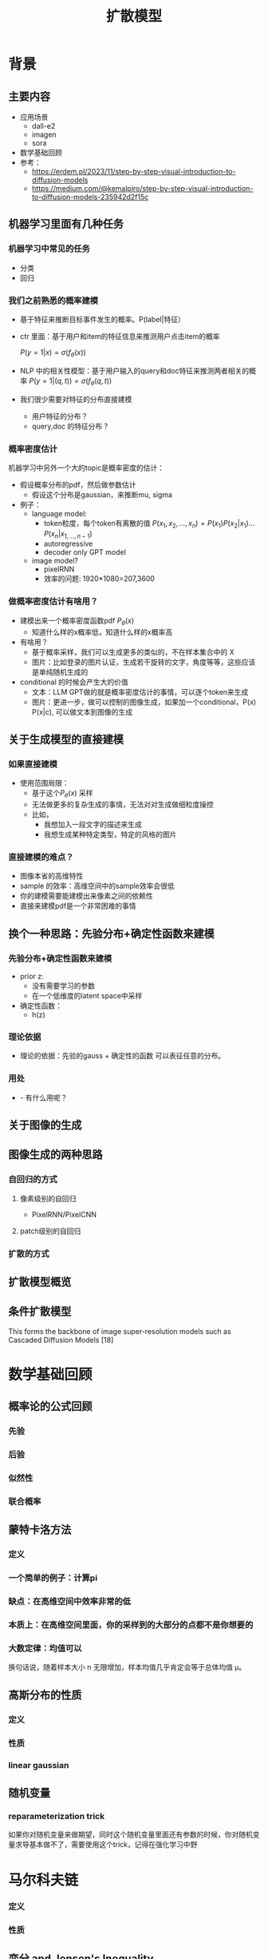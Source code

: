 #+TITLE: 扩散模型
* 背景
** 主要内容
- 应用场景
  - dall-e2
  - imagen
  - sora
- 数学基础回顾
- 参考：
  + https://erdem.pl/2023/11/step-by-step-visual-introduction-to-diffusion-models
  + https://medium.com/@kemalpiro/step-by-step-visual-introduction-to-diffusion-models-235942d2f15c
** 机器学习里面有几种任务
*** 机器学习中常见的任务
- 分类
- 回归
*** 我们之前熟悉的概率建模
- 基于特征来推断目标事件发生的概率。P(label|特征）
- ctr 里面：基于用户和item的特征信息来推测用户点击item的概率

   $P(y=1|x)=\sigma(f_{\theta}(x))$

- NLP 中的相关性模型：基于用户输入的query和doc特征来推测两者相关的概率
   $P(y=1|(q,t))=\sigma(f_{\theta}(q,t))$

- 我们很少需要对特征的分布直接建模
  + 用户特征的分布？
  + query,doc 的特征分布？
*** 概率密度估计
机器学习中另外一个大的topic是概率密度的估计：
- 假设概率分布的pdf，然后做参数估计
  + 假设这个分布是gaussian，来推断mu, sigma
- 例子：
  + language model:
    + token粒度，每个token有离散的值    $P(x_{1}, x_{2},\ldots, x_{n})= P(x_{1})P(x_{2}|x_{1})\ldots P(x_{n}|x_{1,\ldots,n-1})$
    + autoregressive
    + decoder only GPT model
  + image model?
    + pixelRNN
    + 效率的问题: 1920*1080=207,3600
*** 做概率密度估计有啥用？
- 建模出来一个概率密度函数pdf $P_{\theta}(x)$ 
  + 知道什么样的x概率低，知道什么样的x概率高
- 有啥用？
  + 基于概率采样，我们可以生成更多的类似的，不在样本集合中的 X
  + 图片：比如登录的图片认证，生成若干旋转的文字，角度等等，这些应该是单纯随机生成的
- conditional 的时候会产生大的价值
  + 文本：LLM GPT做的就是概率密度估计的事情，可以逐个token来生成
  + 图片：更进一步，做可以控制的图像生成，如果加一个conditional，P(x) P(x|c), 可以做文本到图像的生成
** 关于生成模型的直接建模
*** 如果直接建模
- 使用范围局限：
  + 基于这个$P_{\theta}(x)$ 采样
  + 无法做更多的复杂生成的事情，无法对对生成做细粒度操控
  + 比如，
    + 我想加入一段文字的描述来生成
    + 我想生成某种特定类型，特定的风格的图片
*** 直接建模的难点？
- 图像本省的高维特性
- sample 的效率：高维空间中的sample效率会很低
- 你的建模需要能建模出来像素之间的依赖性
- 直接来建模pdf是一个非常困难的事情
** 换个一种思路：先验分布+确定性函数来建模
*** 先验分布+确定性函数来建模
- prior z:
  + 没有需要学习的参数
  + 在一个低维度的latent space中采样
- 确定性函数：
  + h(z)
*** 理论依据
- 理论的依据：先验的gauss + 确定性的函数 可以表征任意的分布。
*** 用处
- - 有什么用呢？
** 关于图像的生成
** 图像生成的两种思路
*** 自回归的方式
**** 像素级别的自回归
- PixelRNN/PixelCNN
**** patch级别的自回归
*** 扩散的方式

** 扩散模型概览
** 条件扩散模型
This forms the backbone of image super-resolution models such as Cascaded Diffusion Models [18]
* 数学基础回顾
** 概率论的公式回顾
*** 先验
*** 后验
*** 似然性
*** 联合概率
*** 
** 蒙特卡洛方法
*** 定义
*** 一个简单的例子：计算pi
*** 缺点：在高维空间中效率非常的低
*** 本质上：在高维空间里面，你的采样到的大部分的点都不是你想要的
*** 大数定律：均值可以
换句话说，随着样本大小 n 无限增加，样本均值几乎肯定会等于总体均值 μ。
** 高斯分布的性质
*** 定义
*** 性质
*** linear gaussian

** 随机变量
*** reparameterization trick
如果你对随机变量来做期望，同时这个随机变量里面还有参数的时候，你对随机变量求导基本做不了，需要使用这个trick，记得在强化学习中野

* 马尔科夫链
*** 定义
*** 性质
** 变分 and Jensen's Inequality
* Generative Model
** Generative Model
*** 正常的模型是怎么做概率建模的？
思考清楚一个样本的概率，然后做概率的最大化。
$P(x)$
** 生成模型的概率建模
- 每个样本对应一个latent variable $(x, z)$
- $P(x)=\int_{z} P(x,z) dz=\int_{z}P(x|z)P(z)dz$
*** 如何做最大化？
- 积分的存在，没法直接优化
*** 改用MC 方法？
- $P(x) = E_{z\in P(z)}P(x|z) P(z) dz = \sum_{i} P(x_i|z_i)P(z_i)$
*** 如何来解决？
** variational auto encoder
** ELBO backbone
*** 背景
$P(x)=\int P(x|z) p(z)$
直接做主要的困难来源于MC在高维空间中的sample的效率问题
*** 引入Q分布
1. 聚焦有意义的 z 值
2. Q(z∣X)：为此，我们引入了一个新的函数 
Q(z∣X)，这是一个编码器网络，它可以基于观察到的数据 
X 提供一个关于 z 值的分布。这个分布专门针对那些可能产生 
X 的 z 值。变分方法使得这个分布可以通过学习数据来逼近真实的后验分布 
P(z∣X)。
*** formula
$\log P(X) - D_{KL}[Q(z|X) \| P(z|X)] = \mathbb{E}_{z \sim Q}[\log P(X|z)] - D_{KL}[Q(z|X) \| P(z)]$

* 扩散模型
** 什么是扩散模型
** 为什么要多步来生成
** 优化的目标函数
** ELBO的定义
* 简单的扩散模型
* 简单的扩展模型的代码
#+begin_src python
import torch
import torch.nn as nn
import torch.optim as optim

class UNet(nn.Module):
    def __init__(self, in_channels, out_channels, time_embedding_size):
        super(UNet, self).__init__()
        # Define the UNet architecture with time conditioning
        # This is a placeholder structure, you can make it more complex
        self.time_embedding = nn.Linear(time_embedding_size, out_channels)
        
        self.encoder = nn.Sequential(
            nn.Conv2d(in_channels, 64, kernel_size=3, stride=1, padding=1),
            nn.ReLU(),
            nn.Conv2d(64, 128, kernel_size=3, stride=2, padding=1),
            nn.ReLU(),
        )
        self.decoder = nn.Sequential(
            nn.ConvTranspose2d(128, 64, kernel_size=4, stride=2, padding=1),
            nn.ReLU(),
            nn.Conv2d(64, out_channels, kernel_size=3, stride=1, padding=1),
        )
    
    def forward(self, x, t):
        # Embed the time step
        t_embed = self.time_embedding(t).unsqueeze(-1).unsqueeze(-1)
        # Apply the encoder
        encoded = self.encoder(x)
        # Combine time and space information
        encoded = encoded + t_embed
        # Apply the decoder
        return self.decoder(encoded)

# Hyperparameters
in_channels = 3  # For RGB images
out_channels = 3  # Predicting noise for RGB images
time_embedding_size = 16
T = 1000  # Total number of time steps

# Model, optimizer, and loss function
model = UNet(in_channels=in_channels, out_channels=out_channels, time_embedding_size=time_embedding_size)
optimizer = optim.Adam(model.parameters())
loss_fn = nn.MSELoss()

# Training loop
def train(model, optimizer, loss_fn, T, steps=10000, image_size=(64, 64)):
    for step in range(steps):
        model.train()

        # Sample x_0 from data distribution q(x_0) (placeholder for actual data)
        x_0 = torch.randn(1, in_channels, *image_size)  # Normally you'd have a batch of data points

        # Sample t uniformly from {1, ..., T}
        t = torch.randint(1, T + 1, (1,)).long()

        # Sample epsilon from N(0, I)
        epsilon = torch.randn_like(x_0)

        # Predict noise using the model
        epsilon_pred = model(x_t=x_0, t=t)

        # Calculate loss as per algorithm (gradient descent step)
        loss = loss_fn(epsilon_pred, epsilon)

        # Perform gradient descent
        optimizer.zero_grad()
        loss.backward()
        optimizer.step()

        # Print loss every 100 steps
        if step % 100 == 0:
            print(f"Step {step}, Loss: {loss.item()}")

# Run training
train(model=model, optimizer=optimizer, loss_fn=loss_fn, T=T)

#+end_src
